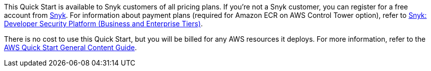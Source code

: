 // Include details about any licenses and how to sign up. Provide links as appropriate.

This Quick Start is available to Snyk customers of all pricing plans. If you're not a Snyk customer, you can register for a free account from https://app.snyk.io/login?utm_campaign=Snyk-Security-QS&utm_medium=Partner&utm_source=AWS[Snyk^]. For information about payment plans (required for Amazon ECR on AWS Control Tower option), refer to https://aws.amazon.com/marketplace/pp/prodview-nw2naibu6b2ks?sr=0-1&ref_=beagle&applicationId=AWSMPContessa[Snyk: Developer Security Platform (Business and Enterprise Tiers)^].

There is no cost to use this Quick Start, but you will be billed for any AWS resources it deploys. For more information, refer to the http://general-content-file[AWS Quick Start General Content Guide^].
